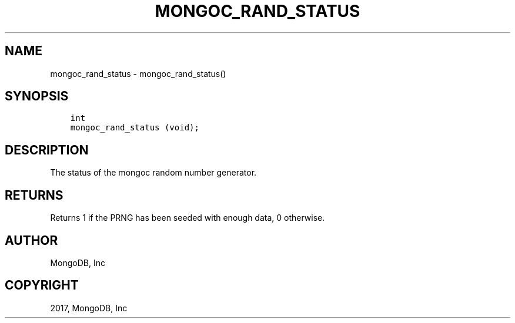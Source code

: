 .\" Man page generated from reStructuredText.
.
.TH "MONGOC_RAND_STATUS" "3" "Oct 11, 2017" "1.8.1" "MongoDB C Driver"
.SH NAME
mongoc_rand_status \- mongoc_rand_status()
.
.nr rst2man-indent-level 0
.
.de1 rstReportMargin
\\$1 \\n[an-margin]
level \\n[rst2man-indent-level]
level margin: \\n[rst2man-indent\\n[rst2man-indent-level]]
-
\\n[rst2man-indent0]
\\n[rst2man-indent1]
\\n[rst2man-indent2]
..
.de1 INDENT
.\" .rstReportMargin pre:
. RS \\$1
. nr rst2man-indent\\n[rst2man-indent-level] \\n[an-margin]
. nr rst2man-indent-level +1
.\" .rstReportMargin post:
..
.de UNINDENT
. RE
.\" indent \\n[an-margin]
.\" old: \\n[rst2man-indent\\n[rst2man-indent-level]]
.nr rst2man-indent-level -1
.\" new: \\n[rst2man-indent\\n[rst2man-indent-level]]
.in \\n[rst2man-indent\\n[rst2man-indent-level]]u
..
.SH SYNOPSIS
.INDENT 0.0
.INDENT 3.5
.sp
.nf
.ft C
int
mongoc_rand_status (void);
.ft P
.fi
.UNINDENT
.UNINDENT
.SH DESCRIPTION
.sp
The status of the mongoc random number generator.
.SH RETURNS
.sp
Returns 1 if the PRNG has been seeded with enough data, 0 otherwise.
.SH AUTHOR
MongoDB, Inc
.SH COPYRIGHT
2017, MongoDB, Inc
.\" Generated by docutils manpage writer.
.

